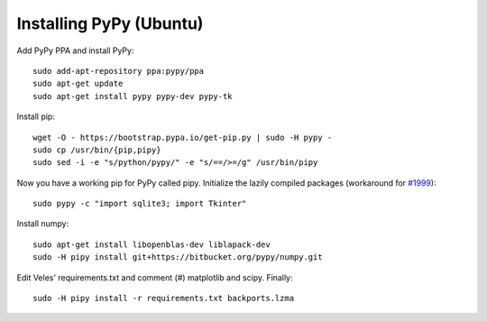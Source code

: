 Installing PyPy (Ubuntu)
========================

Add PyPy PPA and install PyPy::

    sudo add-apt-repository ppa:pypy/ppa
    sudo apt-get update
    sudo apt-get install pypy pypy-dev pypy-tk

Install pip::

    wget -O - https://bootstrap.pypa.io/get-pip.py | sudo -H pypy -
    sudo cp /usr/bin/{pip,pipy}
    sudo sed -i -e "s/python/pypy/" -e "s/==/>=/g" /usr/bin/pipy
    
Now you have a working pip for PyPy called pipy. Initialize the lazily
compiled packages (workaround for `#1999 <https://bitbucket.org/pypy/pypy/issue/1999/cffi-must-use-file-locks>`_)::

    sudo pypy -c "import sqlite3; import Tkinter"

Install numpy::

    sudo apt-get install libopenblas-dev liblapack-dev
    sudo -H pipy install git+https://bitbucket.org/pypy/numpy.git
    
Edit Veles' requirements.txt and comment (#) matplotlib and scipy. Finally::

   sudo -H pipy install -r requirements.txt backports.lzma
